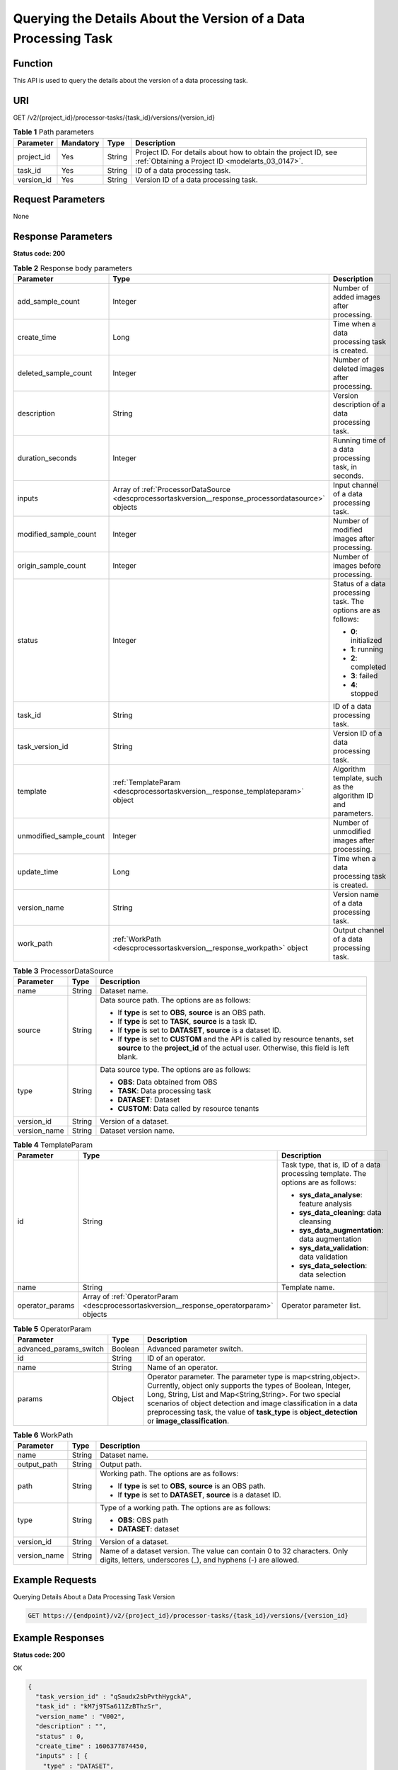 .. _DescProcessorTaskVersion:

Querying the Details About the Version of a Data Processing Task
================================================================

Function
--------

This API is used to query the details about the version of a data processing task.

URI
---

GET /v2/{project_id}/processor-tasks/{task_id}/versions/{version_id}

.. table:: **Table 1** Path parameters

   +------------+-----------+--------+--------------------------------------------------------------------------------------------------------------------+
   | Parameter  | Mandatory | Type   | Description                                                                                                        |
   +============+===========+========+====================================================================================================================+
   | project_id | Yes       | String | Project ID. For details about how to obtain the project ID, see :ref:`Obtaining a Project ID <modelarts_03_0147>`. |
   +------------+-----------+--------+--------------------------------------------------------------------------------------------------------------------+
   | task_id    | Yes       | String | ID of a data processing task.                                                                                      |
   +------------+-----------+--------+--------------------------------------------------------------------------------------------------------------------+
   | version_id | Yes       | String | Version ID of a data processing task.                                                                              |
   +------------+-----------+--------+--------------------------------------------------------------------------------------------------------------------+

Request Parameters
------------------

None

Response Parameters
-------------------

**Status code: 200**

.. table:: **Table 2** Response body parameters

   +-------------------------+------------------------------------------------------------------------------------------------------+---------------------------------------------------------------+
   | Parameter               | Type                                                                                                 | Description                                                   |
   +=========================+======================================================================================================+===============================================================+
   | add_sample_count        | Integer                                                                                              | Number of added images after processing.                      |
   +-------------------------+------------------------------------------------------------------------------------------------------+---------------------------------------------------------------+
   | create_time             | Long                                                                                                 | Time when a data processing task is created.                  |
   +-------------------------+------------------------------------------------------------------------------------------------------+---------------------------------------------------------------+
   | deleted_sample_count    | Integer                                                                                              | Number of deleted images after processing.                    |
   +-------------------------+------------------------------------------------------------------------------------------------------+---------------------------------------------------------------+
   | description             | String                                                                                               | Version description of a data processing task.                |
   +-------------------------+------------------------------------------------------------------------------------------------------+---------------------------------------------------------------+
   | duration_seconds        | Integer                                                                                              | Running time of a data processing task, in seconds.           |
   +-------------------------+------------------------------------------------------------------------------------------------------+---------------------------------------------------------------+
   | inputs                  | Array of :ref:`ProcessorDataSource <descprocessortaskversion__response_processordatasource>` objects | Input channel of a data processing task.                      |
   +-------------------------+------------------------------------------------------------------------------------------------------+---------------------------------------------------------------+
   | modified_sample_count   | Integer                                                                                              | Number of modified images after processing.                   |
   +-------------------------+------------------------------------------------------------------------------------------------------+---------------------------------------------------------------+
   | origin_sample_count     | Integer                                                                                              | Number of images before processing.                           |
   +-------------------------+------------------------------------------------------------------------------------------------------+---------------------------------------------------------------+
   | status                  | Integer                                                                                              | Status of a data processing task. The options are as follows: |
   |                         |                                                                                                      |                                                               |
   |                         |                                                                                                      | -  **0**: initialized                                         |
   |                         |                                                                                                      |                                                               |
   |                         |                                                                                                      | -  **1**: running                                             |
   |                         |                                                                                                      |                                                               |
   |                         |                                                                                                      | -  **2**: completed                                           |
   |                         |                                                                                                      |                                                               |
   |                         |                                                                                                      | -  **3**: failed                                              |
   |                         |                                                                                                      |                                                               |
   |                         |                                                                                                      | -  **4**: stopped                                             |
   +-------------------------+------------------------------------------------------------------------------------------------------+---------------------------------------------------------------+
   | task_id                 | String                                                                                               | ID of a data processing task.                                 |
   +-------------------------+------------------------------------------------------------------------------------------------------+---------------------------------------------------------------+
   | task_version_id         | String                                                                                               | Version ID of a data processing task.                         |
   +-------------------------+------------------------------------------------------------------------------------------------------+---------------------------------------------------------------+
   | template                | :ref:`TemplateParam <descprocessortaskversion__response_templateparam>` object                       | Algorithm template, such as the algorithm ID and parameters.  |
   +-------------------------+------------------------------------------------------------------------------------------------------+---------------------------------------------------------------+
   | unmodified_sample_count | Integer                                                                                              | Number of unmodified images after processing.                 |
   +-------------------------+------------------------------------------------------------------------------------------------------+---------------------------------------------------------------+
   | update_time             | Long                                                                                                 | Time when a data processing task is created.                  |
   +-------------------------+------------------------------------------------------------------------------------------------------+---------------------------------------------------------------+
   | version_name            | String                                                                                               | Version name of a data processing task.                       |
   +-------------------------+------------------------------------------------------------------------------------------------------+---------------------------------------------------------------+
   | work_path               | :ref:`WorkPath <descprocessortaskversion__response_workpath>` object                                 | Output channel of a data processing task.                     |
   +-------------------------+------------------------------------------------------------------------------------------------------+---------------------------------------------------------------+

.. _descprocessortaskversion__response_processordatasource:

.. table:: **Table 3** ProcessorDataSource

   +-----------------------+-----------------------+------------------------------------------------------------------------------------------------------------------------------------------------------------------------------+
   | Parameter             | Type                  | Description                                                                                                                                                                  |
   +=======================+=======================+==============================================================================================================================================================================+
   | name                  | String                | Dataset name.                                                                                                                                                                |
   +-----------------------+-----------------------+------------------------------------------------------------------------------------------------------------------------------------------------------------------------------+
   | source                | String                | Data source path. The options are as follows:                                                                                                                                |
   |                       |                       |                                                                                                                                                                              |
   |                       |                       | -  If **type** is set to **OBS**, **source** is an OBS path.                                                                                                                 |
   |                       |                       |                                                                                                                                                                              |
   |                       |                       | -  If **type** is set to **TASK**, **source** is a task ID.                                                                                                                  |
   |                       |                       |                                                                                                                                                                              |
   |                       |                       | -  If **type** is set to **DATASET**, **source** is a dataset ID.                                                                                                            |
   |                       |                       |                                                                                                                                                                              |
   |                       |                       | -  If **type** is set to **CUSTOM** and the API is called by resource tenants, set **source** to the **project_id** of the actual user. Otherwise, this field is left blank. |
   +-----------------------+-----------------------+------------------------------------------------------------------------------------------------------------------------------------------------------------------------------+
   | type                  | String                | Data source type. The options are as follows:                                                                                                                                |
   |                       |                       |                                                                                                                                                                              |
   |                       |                       | -  **OBS**: Data obtained from OBS                                                                                                                                           |
   |                       |                       |                                                                                                                                                                              |
   |                       |                       | -  **TASK**: Data processing task                                                                                                                                            |
   |                       |                       |                                                                                                                                                                              |
   |                       |                       | -  **DATASET**: Dataset                                                                                                                                                      |
   |                       |                       |                                                                                                                                                                              |
   |                       |                       | -  **CUSTOM**: Data called by resource tenants                                                                                                                               |
   +-----------------------+-----------------------+------------------------------------------------------------------------------------------------------------------------------------------------------------------------------+
   | version_id            | String                | Version of a dataset.                                                                                                                                                        |
   +-----------------------+-----------------------+------------------------------------------------------------------------------------------------------------------------------------------------------------------------------+
   | version_name          | String                | Dataset version name.                                                                                                                                                        |
   +-----------------------+-----------------------+------------------------------------------------------------------------------------------------------------------------------------------------------------------------------+

.. _descprocessortaskversion__response_templateparam:

.. table:: **Table 4** TemplateParam

   +-----------------------+------------------------------------------------------------------------------------------+-----------------------------------------------------------------------------------+
   | Parameter             | Type                                                                                     | Description                                                                       |
   +=======================+==========================================================================================+===================================================================================+
   | id                    | String                                                                                   | Task type, that is, ID of a data processing template. The options are as follows: |
   |                       |                                                                                          |                                                                                   |
   |                       |                                                                                          | -  **sys_data_analyse**: feature analysis                                         |
   |                       |                                                                                          |                                                                                   |
   |                       |                                                                                          | -  **sys_data_cleaning**: data cleansing                                          |
   |                       |                                                                                          |                                                                                   |
   |                       |                                                                                          | -  **sys_data_augmentation**: data augmentation                                   |
   |                       |                                                                                          |                                                                                   |
   |                       |                                                                                          | -  **sys_data_validation**: data validation                                       |
   |                       |                                                                                          |                                                                                   |
   |                       |                                                                                          | -  **sys_data_selection**: data selection                                         |
   +-----------------------+------------------------------------------------------------------------------------------+-----------------------------------------------------------------------------------+
   | name                  | String                                                                                   | Template name.                                                                    |
   +-----------------------+------------------------------------------------------------------------------------------+-----------------------------------------------------------------------------------+
   | operator_params       | Array of :ref:`OperatorParam <descprocessortaskversion__response_operatorparam>` objects | Operator parameter list.                                                          |
   +-----------------------+------------------------------------------------------------------------------------------+-----------------------------------------------------------------------------------+

.. _descprocessortaskversion__response_operatorparam:

.. table:: **Table 5** OperatorParam

   +------------------------+---------+--------------------------------------------------------------------------------------------------------------------------------------------------------------------------------------------------------------------------------------------------------------------------------------------------------------------------------------------------------------+
   | Parameter              | Type    | Description                                                                                                                                                                                                                                                                                                                                                  |
   +========================+=========+==============================================================================================================================================================================================================================================================================================================================================================+
   | advanced_params_switch | Boolean | Advanced parameter switch.                                                                                                                                                                                                                                                                                                                                   |
   +------------------------+---------+--------------------------------------------------------------------------------------------------------------------------------------------------------------------------------------------------------------------------------------------------------------------------------------------------------------------------------------------------------------+
   | id                     | String  | ID of an operator.                                                                                                                                                                                                                                                                                                                                           |
   +------------------------+---------+--------------------------------------------------------------------------------------------------------------------------------------------------------------------------------------------------------------------------------------------------------------------------------------------------------------------------------------------------------------+
   | name                   | String  | Name of an operator.                                                                                                                                                                                                                                                                                                                                         |
   +------------------------+---------+--------------------------------------------------------------------------------------------------------------------------------------------------------------------------------------------------------------------------------------------------------------------------------------------------------------------------------------------------------------+
   | params                 | Object  | Operator parameter. The parameter type is map<string,object>. Currently, object only supports the types of Boolean, Integer, Long, String, List and Map<String,String>. For two special scenarios of object detection and image classification in a data preprocessing task, the value of **task_type** is **object_detection** or **image_classification**. |
   +------------------------+---------+--------------------------------------------------------------------------------------------------------------------------------------------------------------------------------------------------------------------------------------------------------------------------------------------------------------------------------------------------------------+

.. _descprocessortaskversion__response_workpath:

.. table:: **Table 6** WorkPath

   +-----------------------+-----------------------+------------------------------------------------------------------------------------------------------------------------------------------+
   | Parameter             | Type                  | Description                                                                                                                              |
   +=======================+=======================+==========================================================================================================================================+
   | name                  | String                | Dataset name.                                                                                                                            |
   +-----------------------+-----------------------+------------------------------------------------------------------------------------------------------------------------------------------+
   | output_path           | String                | Output path.                                                                                                                             |
   +-----------------------+-----------------------+------------------------------------------------------------------------------------------------------------------------------------------+
   | path                  | String                | Working path. The options are as follows:                                                                                                |
   |                       |                       |                                                                                                                                          |
   |                       |                       | -  If **type** is set to **OBS**, **source** is an OBS path.                                                                             |
   |                       |                       |                                                                                                                                          |
   |                       |                       | -  If **type** is set to **DATASET**, **source** is a dataset ID.                                                                        |
   +-----------------------+-----------------------+------------------------------------------------------------------------------------------------------------------------------------------+
   | type                  | String                | Type of a working path. The options are as follows:                                                                                      |
   |                       |                       |                                                                                                                                          |
   |                       |                       | -  **OBS**: OBS path                                                                                                                     |
   |                       |                       |                                                                                                                                          |
   |                       |                       | -  **DATASET**: dataset                                                                                                                  |
   +-----------------------+-----------------------+------------------------------------------------------------------------------------------------------------------------------------------+
   | version_id            | String                | Version of a dataset.                                                                                                                    |
   +-----------------------+-----------------------+------------------------------------------------------------------------------------------------------------------------------------------+
   | version_name          | String                | Name of a dataset version. The value can contain 0 to 32 characters. Only digits, letters, underscores (_), and hyphens (-) are allowed. |
   +-----------------------+-----------------------+------------------------------------------------------------------------------------------------------------------------------------------+

Example Requests
----------------

Querying Details About a Data Processing Task Version

.. code-block::

   GET https://{endpoint}/v2/{project_id}/processor-tasks/{task_id}/versions/{version_id}

Example Responses
-----------------

**Status code: 200**

OK

.. code-block::

   {
     "task_version_id" : "qSaudx2sbPvthHygckA",
     "task_id" : "kM7j9TSa611ZzBThzSr",
     "version_name" : "V002",
     "description" : "",
     "status" : 0,
     "create_time" : 1606377874450,
     "inputs" : [ {
       "type" : "DATASET",
       "source" : "PYc9H2HGv5BJNwBGXyK",
       "version_id" : "Osc8SZ7TZStiRV4vYkZ",
       "name" : "dataset-test",
       "version_name" : "V0010"
     } ],
     "work_path" : {
       "type" : "DATASET",
       "path" : "PYc9H2HGv5BJNwBGXyK",
       "name" : "dataset-test",
       "version_name" : "V0011",
       "output_path" : "/test-obs/classify/output/qSaudx2sbPvthHygckA/"
     },
     "template" : {
       "id" : "sys_data_validation",
       "name" : "name to translate",
       "operator_params" : [ {
         "name" : "MetaValidation",
         "advanced_params_switch" : false,
         "params" : {
           "task_type" : "image_classification",
           "dataset_type" : "manifest",
           "source_service" : "select",
           "filter_func" : "data_validation_select",
           "image_max_width" : "1920",
           "image_max_height" : "1920",
           "total_status" : "[0,1,2]"
         }
       } ]
     },
     "duration_seconds" : 312
   }

Status Codes
------------

=========== ============
Status Code Description
=========== ============
200         OK
401         Unauthorized
403         Forbidden
404         Not Found
=========== ============

Error Codes
-----------

See :ref:`Error Codes <modelarts_03_0095>`.
